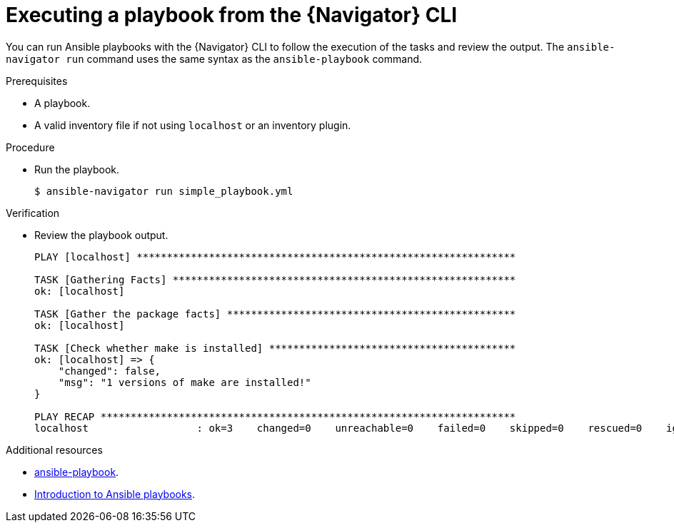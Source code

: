 
[id="proc-execute-playbook-cli_{context}"]



= Executing a playbook from the {Navigator} CLI

[role="_abstract"]

You can run Ansible playbooks with the {Navigator} CLI to follow the execution of the tasks and review the output. The `ansible-navigator run` command uses the same syntax as the `ansible-playbook` command.

.Prerequisites

* A playbook.
* A valid inventory file if not using `localhost` or an inventory plugin.

.Procedure

* Run the playbook.
+
```
$ ansible-navigator run simple_playbook.yml
```

.Verification

*  Review the playbook output.

+
```
PLAY [localhost] ***************************************************************

TASK [Gathering Facts] *********************************************************
ok: [localhost]

TASK [Gather the package facts] ************************************************
ok: [localhost]

TASK [Check whether make is installed] *****************************************
ok: [localhost] => {
    "changed": false,
    "msg": "1 versions of make are installed!"
}

PLAY RECAP *********************************************************************
localhost                  : ok=3    changed=0    unreachable=0    failed=0    skipped=0    rescued=0    ignored=0  
```

[role="_additional-resources"]
.Additional resources

* https://docs.ansible.com/ansible/latest/cli/ansible-playbook.html[ansible-playbook].
* https://docs.ansible.com/ansible/latest/user_guide/playbooks_intro.html[Introduction to Ansible playbooks].